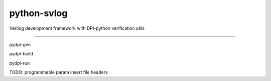 python-svlog
=======================

Verilog development framework with DPI-python verification utils

----

pydpi-gen

pydpi-build

pydpi-run

TODO: 
programmable param
insert file headers

